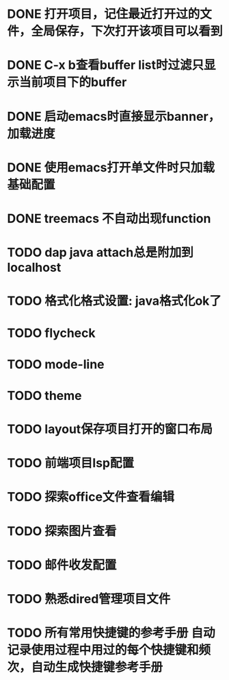 * DONE 打开项目，记住最近打开过的文件，全局保存，下次打开该项目可以看到
* DONE C-x b查看buffer list时过滤只显示当前项目下的buffer
* DONE 启动emacs时直接显示banner，加载进度
* DONE 使用emacs打开单文件时只加载基础配置
* DONE treemacs 不自动出现function
* TODO dap java attach总是附加到localhost
* TODO 格式化格式设置: java格式化ok了
* TODO flycheck
* TODO mode-line
* TODO theme
* TODO layout保存项目打开的窗口布局
* TODO 前端项目lsp配置
* TODO 探索office文件查看编辑
* TODO 探索图片查看
* TODO 邮件收发配置
* TODO 熟悉dired管理项目文件
* TODO 所有常用快捷键的参考手册 自动记录使用过程中用过的每个快捷键和频次，自动生成快捷键参考手册